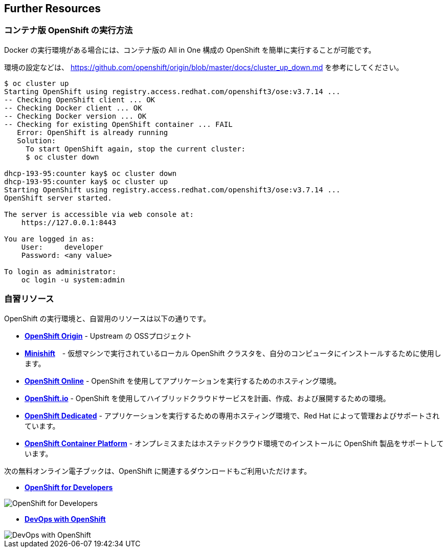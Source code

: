## Further Resources


### コンテナ版 OpenShift の実行方法

Docker の実行環境がある場合には、コンテナ版の All in One 構成の OpenShift を簡単に実行することが可能です。

環境の設定などは、 https://github.com/openshift/origin/blob/master/docs/cluster_up_down.md を参考にしてください。

```
$ oc cluster up
Starting OpenShift using registry.access.redhat.com/openshift3/ose:v3.7.14 ...
-- Checking OpenShift client ... OK
-- Checking Docker client ... OK
-- Checking Docker version ... OK
-- Checking for existing OpenShift container ... FAIL
   Error: OpenShift is already running
   Solution:
     To start OpenShift again, stop the current cluster:
     $ oc cluster down

dhcp-193-95:counter kay$ oc cluster down
dhcp-193-95:counter kay$ oc cluster up
Starting OpenShift using registry.access.redhat.com/openshift3/ose:v3.7.14 ...
OpenShift server started.

The server is accessible via web console at:
    https://127.0.0.1:8443

You are logged in as:
    User:     developer
    Password: <any value>

To login as administrator:
    oc login -u system:admin
```


### 自習リソース
OpenShift の実行環境と、自習用のリソースは以下の通りです。

* *link:https://www.openshift.org/[OpenShift Origin]* - Upstream の OSSプロジェクト

* *link:https://www.openshift.org/minishift/[Minishift]*　- 仮想マシンで実行されているローカル OpenShift クラスタを、自分のコンピュータにインストールするために使用します。

* *link:https://manage.openshift.com/[OpenShift Online]* - OpenShift を使用してアプリケーションを実行するためのホスティング環境。

* *link:https://openshift.io/[OpenShift.io]* - OpenShift を使用してハイブリッドクラウドサービスを計画、作成、および展開するための環境。

* *link:https://www.openshift.com/dedicated[OpenShift Dedicated]* - アプリケーションを実行するための専用ホスティング環境で、Red Hat によって管理およびサポートされています。

* *link:https://www.openshift.com/[OpenShift Container Platform]* - オンプレミスまたはホステッドクラウド環境でのインストールに OpenShift 製品をサポートしています。


次の無料オンライン電子ブックは、OpenShift に関連するダウンロードもご利用いただけます。

* *link:https://www.openshift.com/promotions/for-developers.html[OpenShift
for Developers]*

image::openshift-for-developers.png[OpenShift for Developers]

* *link:https://www.openshift.com/promotions/devops-with-openshift.html[DevOps with OpenShift]*

image::devops-with-openshift.png[DevOps with OpenShift]
